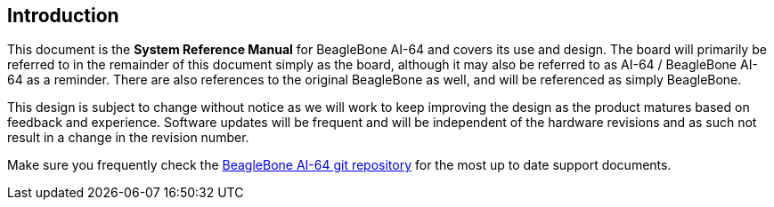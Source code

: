 [[introduction]]
== Introduction

This document is the *System Reference Manual* for BeagleBone AI-64
and covers its use and design. The board will primarily be referred to
in the remainder of this document simply as the board, although it may
also be referred to as AI-64 / BeagleBone AI-64 as a reminder. There are
also references to the original BeagleBone as well, and will be
referenced as simply BeagleBone.

This design is subject to change without notice as we will work to keep
improving the design as the product matures based on feedback and
experience. Software updates will be frequent and will be independent of
the hardware revisions and as such not result in a change in the
revision number.

Make sure you frequently check the 
https://git.beagleboard.org/beagleboard/beaglebone-ai-64/[BeagleBone AI-64 git repository]
for the most up to date support documents.

